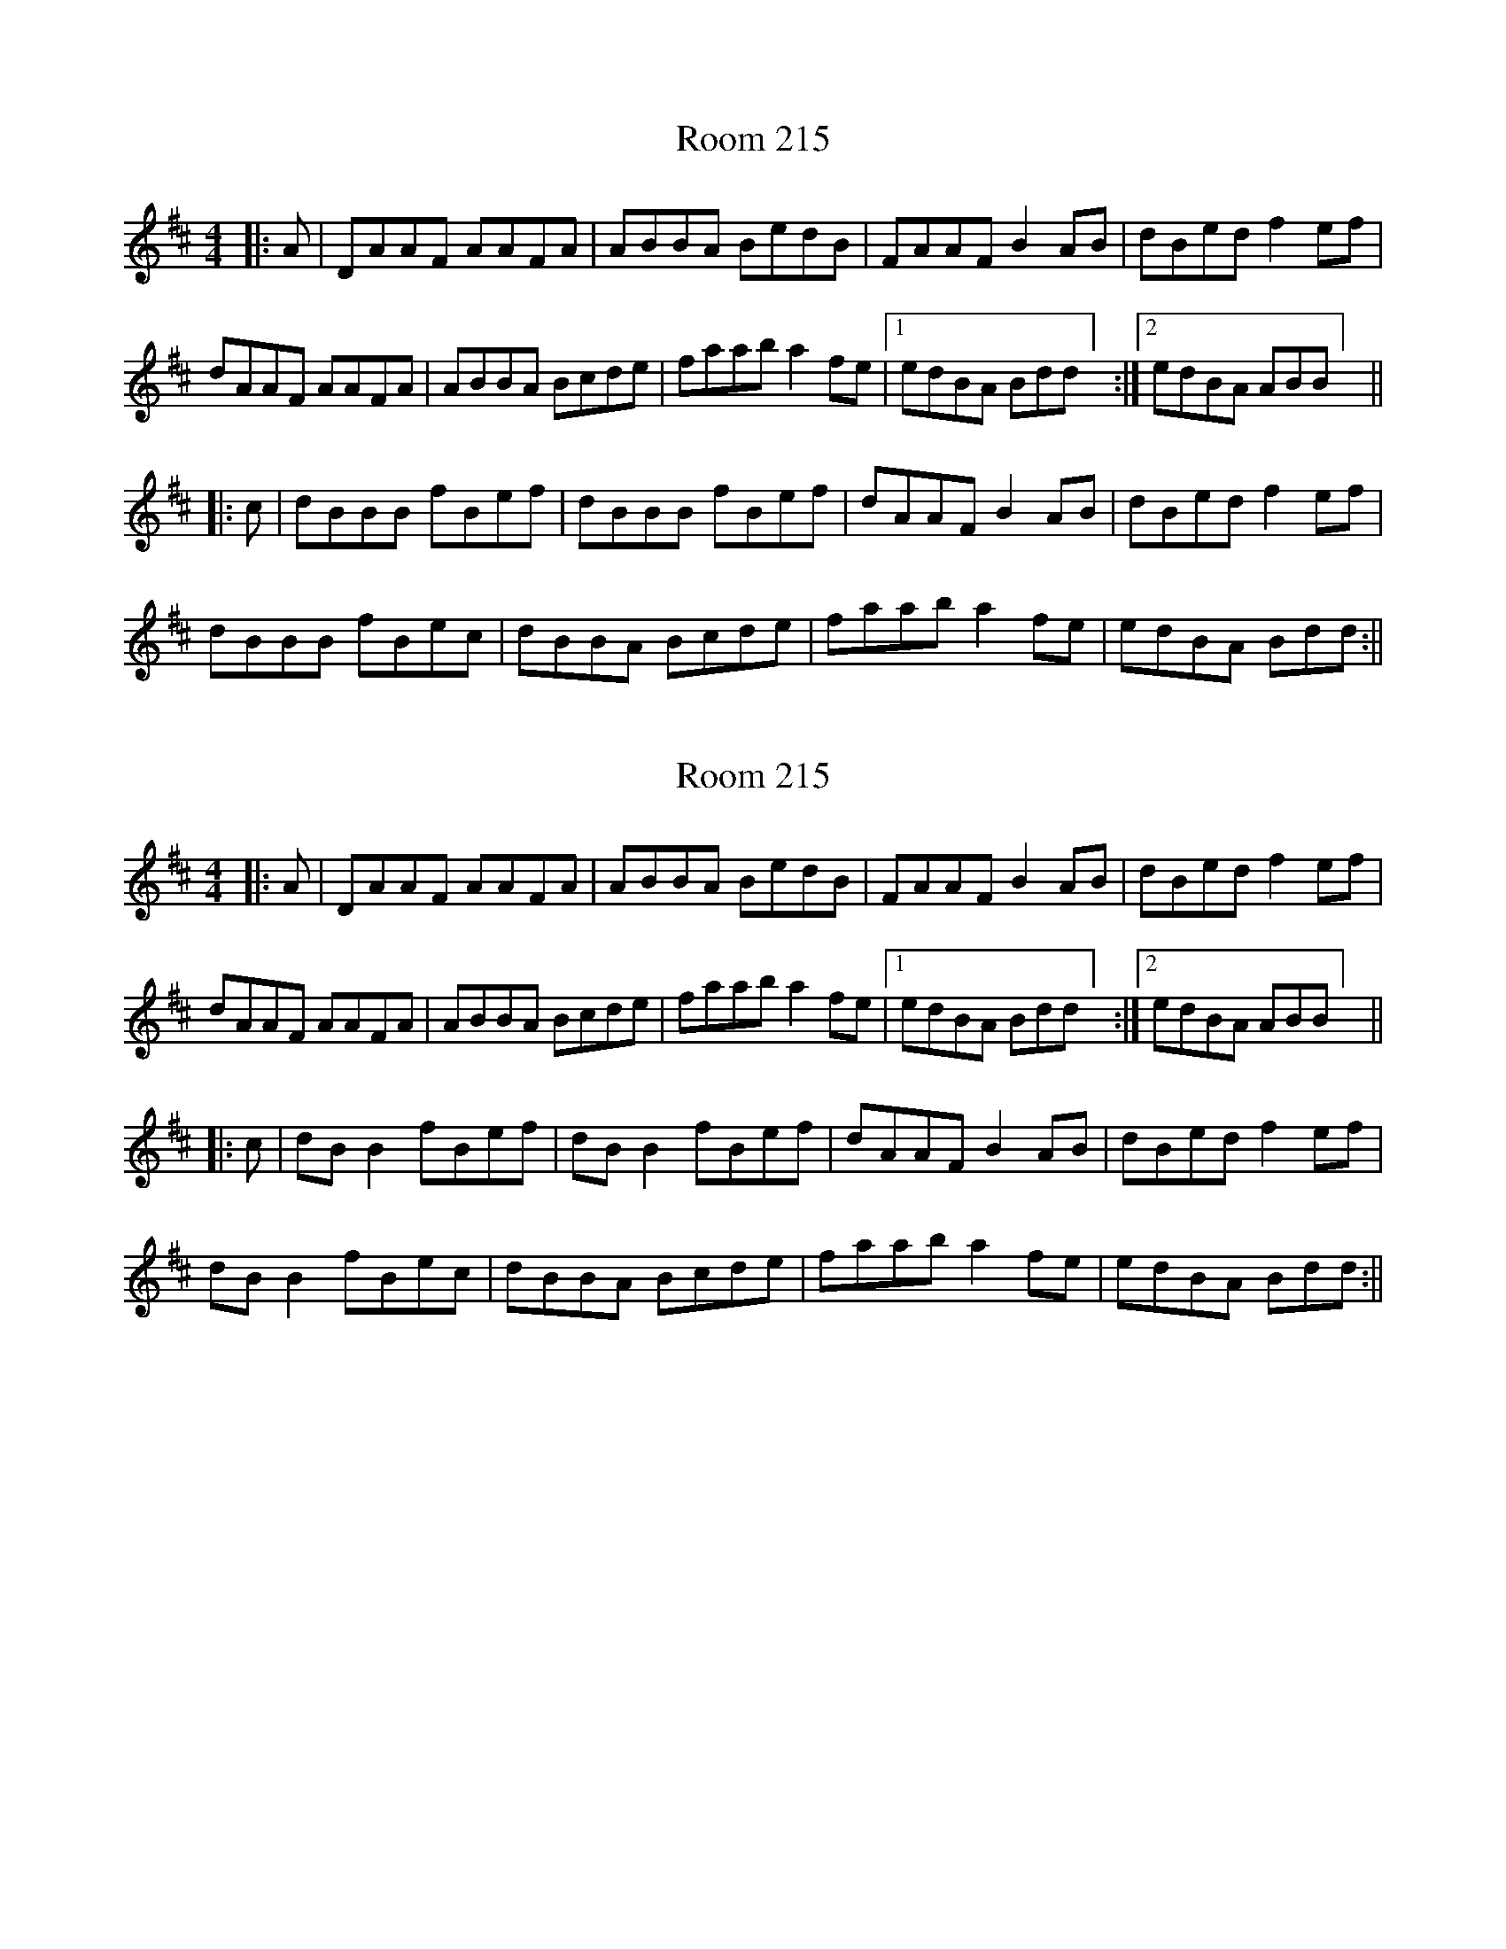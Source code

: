 X: 1
T: Room 215
Z: Maestro McAllister
S: https://thesession.org/tunes/12361#setting20602
R: reel
M: 4/4
L: 1/8
K: Dmaj
|: A | DAAF AAFA | ABBA BedB | FAAF B2AB | dBed f2 ef |
dAAF AAFA | ABBA Bcde | faab a2 fe | [1edBA Bdd] :| [2edBA ABB] ||
|: c | dBBB fBef | dBBB fBef | dAAF B2AB | dBed f2ef |
dBBB fBec | dBBA Bcde | faab a2 fe | edBA Bdd :||
X: 2
T: Room 215
Z: JACKB
S: https://thesession.org/tunes/12361#setting24155
R: reel
M: 4/4
L: 1/8
K: Dmaj
|: A | DAAF AAFA | ABBA BedB | FAAF B2AB | dBed f2 ef |
dAAF AAFA | ABBA Bcde | faab a2 fe | [1edBA Bdd] :| [2edBA ABB] ||
|: c | dB B2 fBef | dB B2 fBef | dAAF B2AB | dBed f2ef |
dB B2 fBec | dBBA Bcde | faab a2 fe | edBA Bdd :||
